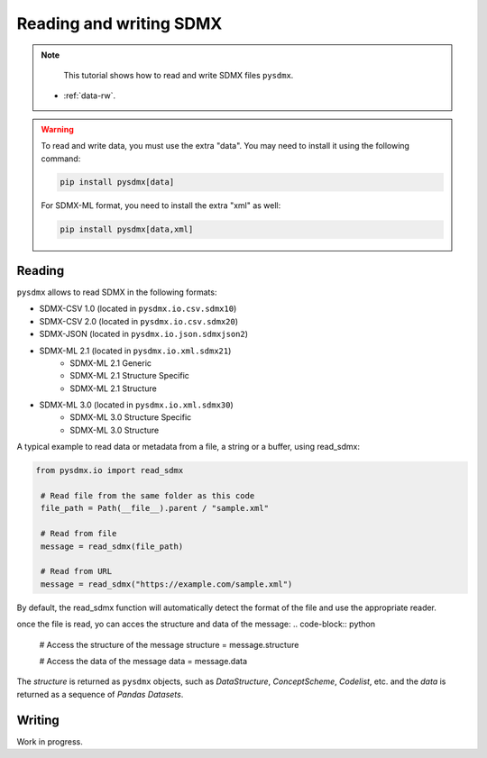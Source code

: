 .. _data-rw:

Reading and writing SDMX
========================

.. note::

        This tutorial shows how to read and write SDMX files ``pysdmx``.

    - :ref:`data-rw`.

.. warning::
    To read and write data, you must use the extra "data". You may need to install it using the following command:

    .. code-block:: bash

        pip install pysdmx[data]

    For SDMX-ML format, you need to install the extra "xml" as well:

    .. code-block:: bash

        pip install pysdmx[data,xml]

.. _general-reader-tutorial:

Reading
-------

``pysdmx`` allows to read SDMX in the following formats:

- SDMX-CSV 1.0 (located in ``pysdmx.io.csv.sdmx10``)
- SDMX-CSV 2.0 (located in ``pysdmx.io.csv.sdmx20``)
- SDMX-JSON (located in ``pysdmx.io.json.sdmxjson2``)
- SDMX-ML 2.1 (located in ``pysdmx.io.xml.sdmx21``)
    - SDMX-ML 2.1 Generic
    - SDMX-ML 2.1 Structure Specific
    - SDMX-ML 2.1 Structure
- SDMX-ML 3.0 (located in ``pysdmx.io.xml.sdmx30``)
    - SDMX-ML 3.0 Structure Specific
    - SDMX-ML 3.0 Structure



A typical example to read data or metadata from a file, a string or a buffer, using read_sdmx:

.. code-block:: python

   from pysdmx.io import read_sdmx

    # Read file from the same folder as this code
    file_path = Path(__file__).parent / "sample.xml"

    # Read from file
    message = read_sdmx(file_path)

    # Read from URL
    message = read_sdmx("https://example.com/sample.xml")

By default, the read_sdmx function will automatically detect the format of the file and use the appropriate reader.

once the file is read, yo can acces the structure and data of the message:
.. code-block:: python

   # Access the structure of the message
   structure = message.structure

   # Access the data of the message
   data = message.data

The `structure` is returned as ``pysdmx`` objects, such as `DataStructure`, `ConceptScheme`, `Codelist`, etc. and the `data` is returned as a sequence of `Pandas Datasets`.

Writing
-------

Work in progress.